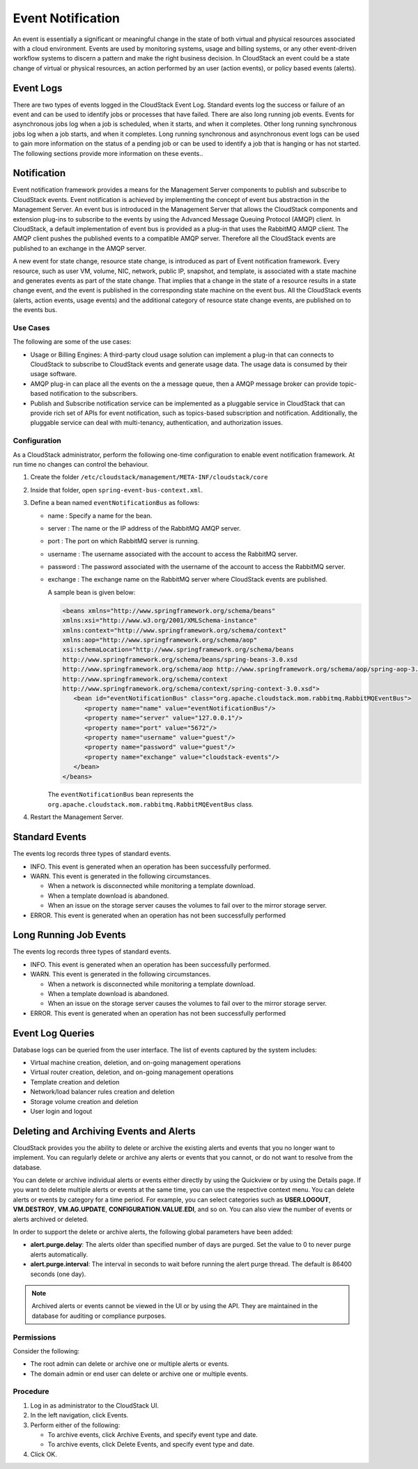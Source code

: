 .. Licensed to the Apache Software Foundation (ASF) under one
   or more contributor license agreements.  See the NOTICE file
   distributed with this work for additional information#
   regarding copyright ownership.  The ASF licenses this file
   to you under the Apache License, Version 2.0 (the
   "License"); you may not use this file except in compliance
   with the License.  You may obtain a copy of the License at
   http://www.apache.org/licenses/LICENSE-2.0
   Unless required by applicable law or agreed to in writing,
   software distributed under the License is distributed on an
   "AS IS" BASIS, WITHOUT WARRANTIES OR CONDITIONS OF ANY
   KIND, either express or implied.  See the License for the
   specific language governing permissions and limitations
   under the License.
   

Event Notification
==================

An event is essentially a significant or meaningful change in the state
of both virtual and physical resources associated with a cloud
environment. Events are used by monitoring systems, usage and billing
systems, or any other event-driven workflow systems to discern a pattern
and make the right business decision. In CloudStack an event could be a
state change of virtual or physical resources, an action performed by an
user (action events), or policy based events (alerts).


Event Logs
----------

There are two types of events logged in the CloudStack Event Log.
Standard events log the success or failure of an event and can be used
to identify jobs or processes that have failed. There are also long
running job events. Events for asynchronous jobs log when a job is
scheduled, when it starts, and when it completes. Other long running
synchronous jobs log when a job starts, and when it completes. Long
running synchronous and asynchronous event logs can be used to gain more
information on the status of a pending job or can be used to identify a
job that is hanging or has not started. The following sections provide
more information on these events..


Notification
------------

Event notification framework provides a means for the Management Server
components to publish and subscribe to CloudStack events. Event
notification is achieved by implementing the concept of event bus
abstraction in the Management Server. An event bus is introduced in the
Management Server that allows the CloudStack components and extension
plug-ins to subscribe to the events by using the Advanced Message
Queuing Protocol (AMQP) client. In CloudStack, a default implementation
of event bus is provided as a plug-in that uses the RabbitMQ AMQP
client. The AMQP client pushes the published events to a compatible AMQP
server. Therefore all the CloudStack events are published to an exchange
in the AMQP server.

A new event for state change, resource state change, is introduced as
part of Event notification framework. Every resource, such as user VM,
volume, NIC, network, public IP, snapshot, and template, is associated
with a state machine and generates events as part of the state change.
That implies that a change in the state of a resource results in a state
change event, and the event is published in the corresponding state
machine on the event bus. All the CloudStack events (alerts, action
events, usage events) and the additional category of resource state
change events, are published on to the events bus.


Use Cases
~~~~~~~~~

The following are some of the use cases:

-  Usage or Billing Engines: A third-party cloud usage solution can
   implement a plug-in that can connects to CloudStack to subscribe to
   CloudStack events and generate usage data. The usage data is consumed
   by their usage software.

-  AMQP plug-in can place all the events on the a message queue, then a
   AMQP message broker can provide topic-based notification to the
   subscribers.

-  Publish and Subscribe notification service can be implemented as a
   pluggable service in CloudStack that can provide rich set of APIs for
   event notification, such as topics-based subscription and
   notification. Additionally, the pluggable service can deal with
   multi-tenancy, authentication, and authorization issues.


Configuration
~~~~~~~~~~~~~

As a CloudStack administrator, perform the following one-time
configuration to enable event notification framework. At run time no
changes can control the behaviour.

#. Create the folder ``/etc/cloudstack/management/META-INF/cloudstack/core``

#. Inside that folder, open ``spring-event-bus-context.xml``.

#. Define a bean named ``eventNotificationBus`` as follows:

   -  name : Specify a name for the bean.

   -  server : The name or the IP address of the RabbitMQ AMQP server.

   -  port : The port on which RabbitMQ server is running.

   -  username : The username associated with the account to access the
      RabbitMQ server.

   -  password : The password associated with the username of the
      account to access the RabbitMQ server.

   -  exchange : The exchange name on the RabbitMQ server where
      CloudStack events are published.

      A sample bean is given below:

      .. code:: bash

         <beans xmlns="http://www.springframework.org/schema/beans"
         xmlns:xsi="http://www.w3.org/2001/XMLSchema-instance"
         xmlns:context="http://www.springframework.org/schema/context"
         xmlns:aop="http://www.springframework.org/schema/aop"
         xsi:schemaLocation="http://www.springframework.org/schema/beans
         http://www.springframework.org/schema/beans/spring-beans-3.0.xsd
         http://www.springframework.org/schema/aop http://www.springframework.org/schema/aop/spring-aop-3.0.xsd
         http://www.springframework.org/schema/context
         http://www.springframework.org/schema/context/spring-context-3.0.xsd">
            <bean id="eventNotificationBus" class="org.apache.cloudstack.mom.rabbitmq.RabbitMQEventBus">
               <property name="name" value="eventNotificationBus"/>
               <property name="server" value="127.0.0.1"/>
               <property name="port" value="5672"/>
               <property name="username" value="guest"/>
               <property name="password" value="guest"/>
               <property name="exchange" value="cloudstack-events"/>
            </bean>
         </beans>

      The ``eventNotificationBus`` bean represents the
      ``org.apache.cloudstack.mom.rabbitmq.RabbitMQEventBus`` class.

#. Restart the Management Server.


Standard Events
---------------

The events log records three types of standard events.

-  INFO. This event is generated when an operation has been successfully
   performed.

-  WARN. This event is generated in the following circumstances.

   -  When a network is disconnected while monitoring a template
      download.

   -  When a template download is abandoned.

   -  When an issue on the storage server causes the volumes to fail
      over to the mirror storage server.

-  ERROR. This event is generated when an operation has not been
   successfully performed


Long Running Job Events
-----------------------

The events log records three types of standard events.

-  INFO. This event is generated when an operation has been successfully
   performed.

-  WARN. This event is generated in the following circumstances.

   -  When a network is disconnected while monitoring a template
      download.

   -  When a template download is abandoned.

   -  When an issue on the storage server causes the volumes to fail
      over to the mirror storage server.

-  ERROR. This event is generated when an operation has not been
   successfully performed


Event Log Queries
-----------------

Database logs can be queried from the user interface. The list of events
captured by the system includes:

-  Virtual machine creation, deletion, and on-going management
   operations

-  Virtual router creation, deletion, and on-going management operations

-  Template creation and deletion

-  Network/load balancer rules creation and deletion

-  Storage volume creation and deletion

-  User login and logout


Deleting and Archiving Events and Alerts
----------------------------------------

CloudStack provides you the ability to delete or archive the existing
alerts and events that you no longer want to implement. You can
regularly delete or archive any alerts or events that you cannot, or do
not want to resolve from the database.

You can delete or archive individual alerts or events either directly by
using the Quickview or by using the Details page. If you want to delete
multiple alerts or events at the same time, you can use the respective
context menu. You can delete alerts or events by category for a time
period. For example, you can select categories such as **USER.LOGOUT**,
**VM.DESTROY**, **VM.AG.UPDATE**, **CONFIGURATION.VALUE.EDI**, and so
on. You can also view the number of events or alerts archived or
deleted.

In order to support the delete or archive alerts, the following global
parameters have been added:

-  **alert.purge.delay**: The alerts older than specified number of days
   are purged. Set the value to 0 to never purge alerts automatically.

-  **alert.purge.interval**: The interval in seconds to wait before
   running the alert purge thread. The default is 86400 seconds (one
   day).

.. note:: 
   Archived alerts or events cannot be viewed in the UI or by using the
   API. They are maintained in the database for auditing or compliance
   purposes.


Permissions
~~~~~~~~~~~

Consider the following:

-  The root admin can delete or archive one or multiple alerts or
   events.

-  The domain admin or end user can delete or archive one or multiple
   events.


Procedure
~~~~~~~~~

#. Log in as administrator to the CloudStack UI.

#. In the left navigation, click Events.

#. Perform either of the following:

   -  To archive events, click Archive Events, and specify event type
      and date.

   -  To archive events, click Delete Events, and specify event type and
      date.

#. Click OK.
